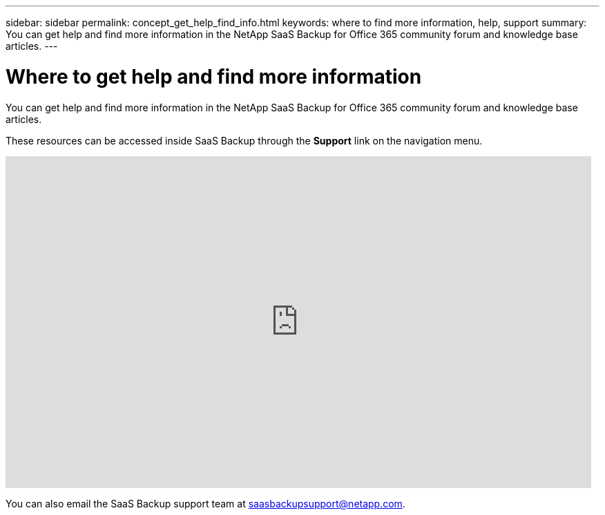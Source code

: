 ---
sidebar: sidebar
permalink: concept_get_help_find_info.html
keywords: where to find more information, help, support
summary: You can get help and find more information in the NetApp SaaS Backup for Office 365 community forum and knowledge base articles.
---

= Where to get help and find more information
:toc: macro
:hardbreaks:
:nofooter:
:icons: font
:linkattrs:
:imagesdir: ./media/

You can get help and find more information in the NetApp SaaS Backup for Office 365 community forum and knowledge base articles.

These resources can be accessed inside SaaS Backup through the *Support* link on the navigation menu.

video::pVmxNj1ClKo[youtube, width=848, height=480]

You can also email the SaaS Backup support team at saasbackupsupport@netapp.com.
